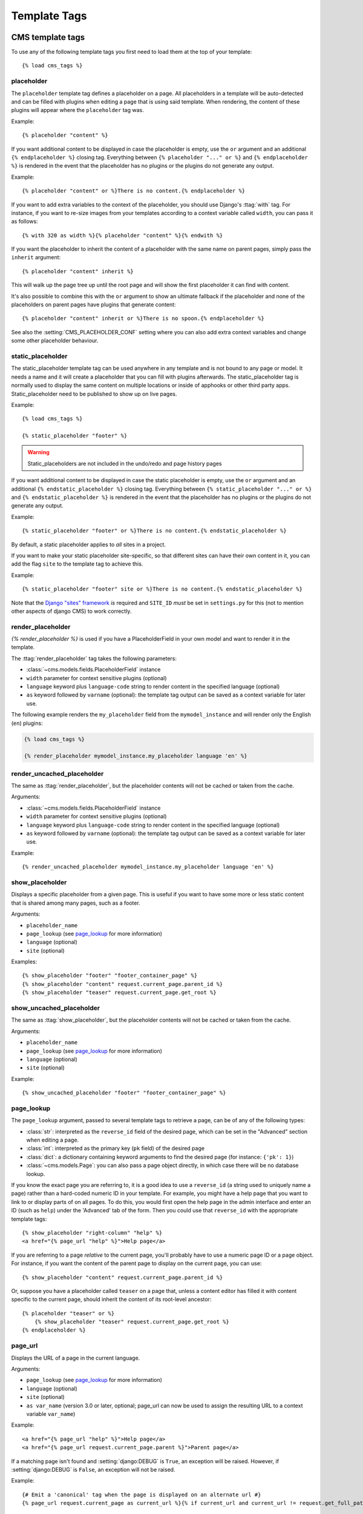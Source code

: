 #############
Template Tags
#############

..  module:: cms.templatetags.cms_tags

*****************
CMS template tags
*****************

.. highlightlang:: html+django

To use any of the following template tags you first need to load them at the
top of your template::

    {% load cms_tags %}

..  templatetag:: placeholder

placeholder
===========

.. versionchanged:: 2.1

    The placeholder name became case sensitive.

The ``placeholder`` template tag defines a placeholder on a page. All
placeholders in a template will be auto-detected and can be filled with
plugins when editing a page that is using said template. When rendering, the
content of these plugins will appear where the ``placeholder`` tag was.

Example::

    {% placeholder "content" %}

If you want additional content to be displayed in case the placeholder is
empty, use the ``or`` argument and an additional ``{% endplaceholder %}``
closing tag. Everything between ``{% placeholder "..." or %}`` and ``{%
endplaceholder %}`` is rendered in the event that the placeholder has no plugins or
the plugins do not generate any output.

Example::

    {% placeholder "content" or %}There is no content.{% endplaceholder %}

If you want to add extra variables to the context of the placeholder, you
should use Django's :ttag:`with` tag. For instance, if you want to re-size images
from your templates according to a context variable called ``width``, you can
pass it as follows::

    {% with 320 as width %}{% placeholder "content" %}{% endwith %}

If you want the placeholder to inherit the content of a placeholder with the
same name on parent pages, simply pass the ``inherit`` argument::

    {% placeholder "content" inherit %}

This will walk up the page tree up until the root page and will show the first
placeholder it can find with content.

It's also possible to combine this with the ``or`` argument to show an
ultimate fallback if the placeholder and none of the placeholders on parent
pages have plugins that generate content::

    {% placeholder "content" inherit or %}There is no spoon.{% endplaceholder %}

See also the :setting:`CMS_PLACEHOLDER_CONF` setting where you can also add extra
context variables and change some other placeholder behaviour.

..  templatetag:: static_placeholder

static_placeholder
==================
.. versionadded:: 3.0

The static_placeholder template tag can be used anywhere in any template and is not bound to any
page or model. It needs a name and it will create a placeholder that you can fill with plugins
afterwards. The static_placeholder tag is normally used to display the same content on multiple
locations or inside of apphooks or other third party apps. Static_placeholder need to be published to
show up on live pages.

Example::

    {% load cms_tags %}

    {% static_placeholder "footer" %}


.. warning::

    Static_placeholders are not included in the undo/redo and page history pages

If you want additional content to be displayed in case the static placeholder is
empty, use the ``or`` argument and an additional ``{% endstatic_placeholder %}``
closing tag. Everything between ``{% static_placeholder "..." or %}`` and ``{%
endstatic_placeholder %}`` is rendered in the event that the placeholder has no plugins or
the plugins do not generate any output.

Example::

    {% static_placeholder "footer" or %}There is no content.{% endstatic_placeholder %}

By default, a static placeholder applies to *all* sites in a project.

If you want to make your static placeholder site-specific, so that different sites can have their
own content in it, you can add the flag ``site`` to the template tag to achieve this.

Example::

    {% static_placeholder "footer" site or %}There is no content.{% endstatic_placeholder %}

Note that the `Django "sites" framework <https://docs.djangoproject.com/en/dev/ref/contrib/sites/>`_ *is* required and
``SITE_ID`` *must* be set in ``settings.py`` for this (not to mention other aspects of django CMS) to work correctly.

..  templatetag:: render_placeholder

render_placeholder
==================

`{% render_placeholder %}` is used if you have a PlaceholderField in your own model and want
to render it in the template.

The :ttag:`render_placeholder` tag takes the following parameters:

* :class:`~cms.models.fields.PlaceholderField` instance
* ``width`` parameter for context sensitive plugins (optional)
* ``language`` keyword plus ``language-code`` string to render content in the
  specified language (optional)
* ``as`` keyword followed by ``varname`` (optional): the template tag output can
  be saved as a context variable for later use.


The following example renders the ``my_placeholder`` field from the ``mymodel_instance`` and will
render only the English (``en``) plugins:

.. code-block:: html+django

    {% load cms_tags %}

    {% render_placeholder mymodel_instance.my_placeholder language 'en' %}

.. versionadded:: 3.0.2
    This template tag supports the ``as`` argument. With this you can assign the result
    of the template tag to a new variable that you can use elsewhere in the template.

    Example::

        {% render_placeholder mymodel_instance.my_placeholder as placeholder_content %}
        <p>{{ placeholder_content }}</p>

    When used in this manner, the placeholder will not be displayed for
    editing when the CMS is in edit mode.

..  templatetag:: render_uncached_placeholder

render_uncached_placeholder
===========================

The same as :ttag:`render_placeholder`, but the placeholder contents will not be
cached or taken from the cache.

Arguments:

* :class:`~cms.models.fields.PlaceholderField` instance
* ``width`` parameter for context sensitive plugins (optional)
* ``language`` keyword plus ``language-code`` string to render content in the
  specified language (optional)
* ``as`` keyword followed by ``varname`` (optional): the template tag output can
  be saved as a context variable for later use.

Example::

    {% render_uncached_placeholder mymodel_instance.my_placeholder language 'en' %}


..  templatetag:: show_placeholder

show_placeholder
================

Displays a specific placeholder from a given page. This is useful if you want
to have some more or less static content that is shared among many pages, such
as a footer.

Arguments:

* ``placeholder_name``
* ``page_lookup`` (see `page_lookup`_ for more information)
* ``language`` (optional)
* ``site`` (optional)

Examples::

    {% show_placeholder "footer" "footer_container_page" %}
    {% show_placeholder "content" request.current_page.parent_id %}
    {% show_placeholder "teaser" request.current_page.get_root %}


..  templatetag:: show_uncached_placeholder

show_uncached_placeholder
=========================

The same as :ttag:`show_placeholder`, but the placeholder contents will not be
cached or taken from the cache.

Arguments:

- ``placeholder_name``
- ``page_lookup`` (see `page_lookup`_ for more information)
- ``language`` (optional)
- ``site`` (optional)

Example::

    {% show_uncached_placeholder "footer" "footer_container_page" %}


..  templatetag:: page_lookup

page_lookup
===========

The ``page_lookup`` argument, passed to several template tags to retrieve a
page, can be of any of the following types:

* :class:`str`: interpreted as the ``reverse_id`` field of the desired page, which
  can be set in the "Advanced" section when editing a page.
* :class:`int`: interpreted as the primary key (``pk`` field) of the desired page
* :class:`dict`: a dictionary containing keyword arguments to find the desired page
  (for instance: ``{'pk': 1}``)
* :class:`~cms.models.Page`: you can also pass a page object directly, in which case there will
  be no database lookup.

If you know the exact page you are referring to, it is a good idea to use a
``reverse_id`` (a string used to uniquely name a page) rather than a
hard-coded numeric ID in your template. For example, you might have a help
page that you want to link to or display parts of on all pages. To do this,
you would first open the help page in the admin interface and enter an ID
(such as ``help``) under the 'Advanced' tab of the form. Then you could use
that ``reverse_id`` with the appropriate template tags::

    {% show_placeholder "right-column" "help" %}
    <a href="{% page_url "help" %}">Help page</a>

If you are referring to a page `relative` to the current page, you'll probably
have to use a numeric page ID or a page object. For instance, if you want the
content of the parent page to display on the current page, you can use::

    {% show_placeholder "content" request.current_page.parent_id %}

Or, suppose you have a placeholder called ``teaser`` on a page that, unless a
content editor has filled it with content specific to the current page, should
inherit the content of its root-level ancestor::

    {% placeholder "teaser" or %}
        {% show_placeholder "teaser" request.current_page.get_root %}
    {% endplaceholder %}


..  templatetag:: page_url


page_url
========

Displays the URL of a page in the current language.

Arguments:

- ``page_lookup`` (see `page_lookup`_ for more information)
- ``language`` (optional)
- ``site`` (optional)
- ``as var_name`` (version 3.0 or later, optional; page_url can now be used to assign the resulting
  URL to a context variable ``var_name``)


Example::

    <a href="{% page_url "help" %}">Help page</a>
    <a href="{% page_url request.current_page.parent %}">Parent page</a>

If a matching page isn't found and :setting:`django:DEBUG` is ``True``, an
exception will be raised. However, if :setting:`django:DEBUG` is ``False``, an
exception will not be raised.

.. versionadded:: 3.0

    page_url now supports the ``as`` argument. When used this way, the tag
    emits nothing, but sets a variable in the context with the specified name
    to the resulting value.

    When using the ``as`` argument PageNotFound exceptions are always
    suppressed, regardless of the setting of :setting:`django:DEBUG` and the
    tag will simply emit an empty string in these cases.

Example::

    {# Emit a 'canonical' tag when the page is displayed on an alternate url #}
    {% page_url request.current_page as current_url %}{% if current_url and current_url != request.get_full_path %}<link rel="canonical" href="{% page_url request.current_page %}">{% endif %}


..  templatetag:: page_attribute

page_attribute
==============

This template tag is used to display an attribute of the current page in the
current language.

Arguments:

- ``attribute_name``
- ``page_lookup`` (optional; see `page_lookup`_ for more
  information)

Possible values for ``attribute_name`` are: ``"title"``, ``"menu_title"``,
``"page_title"``, ``"slug"``, ``"meta_description"``, ``"changed_date"``, ``"changed_by"``
(note that you can also supply that argument without quotes, but this is
deprecated because the argument might also be a template variable).

Example::

    {% page_attribute "page_title" %}

If you supply the optional ``page_lookup`` argument, you will get the page
attribute from the page found by that argument.

Example::

    {% page_attribute "page_title" "my_page_reverse_id" %}
    {% page_attribute "page_title" request.current_page.parent_id %}
    {% page_attribute "slug" request.current_page.get_root %}

.. versionadded:: 2.3.2
    This template tag supports the ``as`` argument. With this you can assign the result
    of the template tag to a new variable that you can use elsewhere in the template.

    Example::

        {% page_attribute "page_title" as title %}
        <title>{{ title }}</title>

    It even can be used in combination with the ``page_lookup`` argument.

    Example::

        {% page_attribute "page_title" "my_page_reverse_id" as title %}
        <a href="/mypage/">{{ title }}</a>

..  templatetag:: render_plugin
.. versionadded:: 2.4

render_plugin
=============

This template tag is used to render child plugins of the current plugin and should be used inside plugin templates.

Arguments:

- ``plugin``

Plugin needs to be an instance of a plugin model.

Example::

    {% load cms_tags %}
    <div class="multicolumn">
    {% for plugin in instance.child_plugin_instances %}
        <div style="width: {{ plugin.width }}00px;">
            {% render_plugin plugin %}
        </div>
    {% endfor %}
    </div>

Normally the children of plugins can be accessed via the ``child_plugins`` attribute of plugins.
Plugins need the ``allow_children`` attribute to set to `True` for this to be enabled.

.. versionadded:: 3.0
..  templatetag:: render_plugin_block

render_plugin_block
===================

This template tag acts like the template tag ``render_model_block`` but with a
plugin instead of a model as its target. This is used to link from a block of
markup to a plugin's change form in edit/preview mode.

This is useful for user interfaces that have some plugins hidden from display
in edit/preview mode, but the CMS author needs to expose a way to edit them.
It is also useful for just making duplicate or alternate means of triggering
the change form for a plugin.

This would typically be used inside a parent-plugin’s render template. In this
example code below, there is a parent container plugin which renders a list of
child plugins inside a navigation block, then the actual plugin contents inside a
``DIV.contentgroup-items`` block. In this example, the navigation block is always shown,
but the items are only shown once the corresponding navigation element is
clicked. Adding this ``render_plugin_block`` makes it significantly more intuitive
to edit a child plugin's content, by double-clicking its navigation item in edit mode.

Arguments:

- ``plugin``

Example::

    {% load cms_tags l10n %}

    {% block section_content %}
    <div class="contentgroup-container">
      <nav class="contentgroup">
        <div class="inner">
          <ul class="contentgroup-items">{% for child in children %}
          {% if child.enabled %}
            <li class="item{{ forloop.counter0|unlocalize }}">
              {% render_plugin_block child %}
              <a href="#item{{ child.id|unlocalize }}">{{ child.title|safe }}</a>
              {% endrender_plugin_block %}
            </li>{% endif %}
          {% endfor %}
          </ul>
        </div>
      </nav>

      <div class="contentgroup-items">{% for child in children %}
        <div class="contentgroup-item item{{ child.id|unlocalize }}{% if not forloop.counter0 %} active{% endif %}">
          {% render_plugin child  %}
        </div>{% endfor %}
      </div>
    </div>
    {% endblock %}

..  templatetag:: render_model
.. versionadded:: 3.0

render_model
============

``render_model`` is the way to add frontend editing to any Django model.
It both renders the content of the given attribute of the model instance and
makes it clickable to edit the related model.

If the toolbar is not enabled, the value of the attribute is rendered in the
template without further action.

If the toolbar is enabled, click to call frontend editing code is added.

By using this template tag you can show and edit page titles as well as fields in
standard django models, see :ref:`frontend-editable-fields` for examples and
further documentation.

Example:

.. code-block:: html+django

    <h1>{% render_model my_model "title" "title,abstract" %}</h1>

This will render to:

.. code-block:: html+django

    <!-- The content of the H1 is the active area that triggers the frontend editor -->
    <h1><cms-plugin class="cms-plugin cms-plugin-myapp-mymodel-title-1">{{ my_model.title }}</cms-plugin></h1>

**Arguments:**

* ``instance``: instance of your model in the template
* ``attribute``: the name of the attribute you want to show in the template; it
  can be a context variable name; it's possible to target field, property or
  callable for the specified model; when used on a page object this argument
  accepts the special ``titles`` value which will show the page **title**
  field, while allowing editing **title**, **menu title** and **page title**
  fields in the same form;
* ``edit_fields`` (optional): a comma separated list of fields editable in the
  popup editor; when template tag is used on a page object this argument
  accepts the special ``changelist`` value which allows editing the pages
  **changelist** (items list);
* ``language`` (optional): the admin language tab to be linked. Useful only for
  `django-hvad`_ enabled models.
* ``filters`` (optional): a string containing chained filters to apply to the
  output content; works the same way as :ttag:`django:filter` template tag;
* ``view_url`` (optional): the name of a URL that will be reversed using the
  instance ``pk`` and the ``language`` as arguments;
* ``view_method`` (optional): a method name that will return a URL to a view;
  the method must accept ``request`` as first parameter.
* ``varname`` (optional): the template tag output can be saved as a context
  variable for later use.

.. note::

    By default this template tag escapes the content of the rendered
    model attribute. This helps prevent a range of security vulnerabilities
    stemming from HTML, JavaScript, and CSS Code Injection.

    To change this behavior, the project administrator should carefully review
    each use of this template tag and ensure that all content which is rendered
    to a page using this template tag is cleansed of any potentially harmful
    HTML markup, CSS styles or JavaScript.

    Once the administrator is satisfied that the content is
    clean, he or she can add the "safe" filter parameter to the template tag
    if the content should be rendered without escaping.

.. warning::

    ``render_model`` is only partially compatible with django-hvad: using
    it with hvad-translated fields
    (say {% render_model object 'translated_field' %} return error if the
    hvad-enabled object does not exists in the current language.
    As a workaround ``render_model_icon`` can be used instead.


..  templatetag:: render_model_block
.. versionadded:: 3.0

render_model_block
==================

``render_model_block`` is the block-level equivalent of ``render_model``:

.. code-block:: html+django

    {% render_model_block my_model %}
        <h1>{{ instance.title }}</h1>
        <div class="body">
            {{ instance.date|date:"d F Y" }}
            {{ instance.text }}
        </div>
    {% endrender_model_block %}

This will render to:

.. code-block:: html+django

    <!-- This whole block is the active area that triggers the frontend editor -->
    <template class="cms-plugin cms-plugin-start cms-plugin-myapp-mymodel-1"></template>
        <h1>{{ my_model.title }}</h1>
        <div class="body">
            {{ my_model.date|date:"d F Y" }}
            {{ my_model.text }}
        </div>
    <template class="cms-plugin cms-plugin-end cms-plugin-myapp-mymodel-1"></template>

In the block the ``my_model`` is aliased as ``instance`` and every attribute and
method is available; also template tags and filters are available in the block.

.. warning::

    If the ``{% render_model_block %}`` contains template tags or template code that rely on or
    manipulate context data that the ``{% render_model_block %}`` also makes use of, you may
    experience some unexpected effects. Unless you are sure that such conflicts will not occur
    it is advised to keep the code within a ``{% render_model_block %}`` as simple and short as
    possible.

**Arguments:**

* ``instance``: instance of your model in the template
* ``edit_fields`` (optional): a comma separated list of fields editable in the
  popup editor; when template tag is used on a page object this argument
  accepts the special ``changelist`` value which allows editing the pages
  **changelist** (items list);
* ``language`` (optional): the admin language tab to be linked. Useful only for
  `django-hvad`_ enabled models.
* ``view_url`` (optional): the name of a URL that will be reversed using the
  instance ``pk`` and the ``language`` as arguments;
* ``view_method`` (optional): a method name that will return a URL to a view;
  the method must accept ``request`` as first parameter.
* ``varname`` (optional): the template tag output can be saved as a context
  variable for later use.

.. note::

    By default this template tag escapes the content of the rendered
    model attribute. This helps prevent a range of security vulnerabilities
    stemming from HTML, JavaScript, and CSS Code Injection.

    To change this behavior, the project administrator should carefully review
    each use of this template tag and ensure that all content which is rendered
    to a page using this template tag is cleansed of any potentially harmful
    HTML markup, CSS styles or JavaScript.

    Once the administrator is satisfied that the content is
    clean, he or she can add the "safe" filter parameter to the template tag
    if the content should be rendered without escaping.


..  templatetag:: render_model_icon
.. versionadded:: 3.0


render_model_icon
=================

``render_model_icon`` is intended for use where the relevant object attribute
is not available for user interaction (for example, already has a link on it,
think of a title in a list of items and the titles are linked to the object
detail view); when in edit mode, it renders an **edit** icon, which will trigger
the editing change form for the provided fields.


.. code-block:: html+django

    <h3><a href="{{ my_model.get_absolute_url }}">{{ my_model.title }}</a> {% render_model_icon my_model %}</h3>

It will render to something like:

.. code-block:: html+django

    <h3>
        <a href="{{ my_model.get_absolute_url }}">{{ my_model.title }}</a>
        <template class="cms-plugin cms-plugin-start cms-plugin-myapp-mymodel-1 cms-render-model-icon"></template>
            <!-- The image below is the active area that triggers the frontend editor -->
            <img src="/static/cms/img/toolbar/render_model_placeholder.png">
        <template class="cms-plugin cms-plugin-end cms-plugin-myapp-mymodel-1 cms-render-model-icon"></template>
    </h3>

.. note::

        Icon and position can be customised via CSS by setting a background
        to the ``.cms-render-model-icon img`` selector.

**Arguments:**

* ``instance``: instance of your model in the template
* ``edit_fields`` (optional): a comma separated list of fields editable in the
  popup editor; when template tag is used on a page object this argument
  accepts the special ``changelist`` value which allows editing the pages
  **changelist** (items list);
* ``language`` (optional): the admin language tab to be linked. Useful only for
  `django-hvad`_ enabled models.
* ``view_url`` (optional): the name of a URL that will be reversed using the
  instance ``pk`` and the ``language`` as arguments;
* ``view_method`` (optional): a method name that will return a URL to a view;
  the method must accept ``request`` as first parameter.
* ``varname`` (optional): the template tag output can be saved as a context
  variable for later use.

.. note::

    By default this template tag escapes the content of the rendered
    model attribute. This helps prevent a range of security vulnerabilities
    stemming from HTML, JavaScript, and CSS Code Injection.

    To change this behavior, the project administrator should carefully review
    each use of this template tag and ensure that all content which is rendered
    to a page using this template tag is cleansed of any potentially harmful
    HTML markup, CSS styles or JavaScript.

    Once the administrator is satisfied that the content is
    clean, he or she can add the "safe" filter parameter to the template tag
    if the content should be rendered without escaping.


..  templatetag:: render_model_add
.. versionadded:: 3.0


render_model_add
================

``render_model_add`` is similar to ``render_model_icon`` but it will enable to
create instances of the given instance class; when in edit mode, it renders an
**add** icon, which will trigger the editing add form for the provided model.


.. code-block:: html+django

    <h3><a href="{{ my_model.get_absolute_url }}">{{ my_model.title }}</a> {% render_model_add my_model %}</h3>

It will render to something like:

.. code-block:: html+django

    <h3>
        <a href="{{ my_model.get_absolute_url }}">{{ my_model.title }}</a>
        <template class="cms-plugin cms-plugin-start cms-plugin-myapp-mymodel-1 cms-render-model-add"></template>
            <!-- The image below is the active area that triggers the frontend editor -->
            <img src="/static/cms/img/toolbar/render_model_placeholder.png">
        <template class="cms-plugin cms-plugin-end cms-plugin-myapp-mymodel-1 cms-render-model-add"></template>
    </h3>

.. note::

        Icon and position can be customised via CSS by setting a background
        to the ``.cms-render-model-add img`` selector.

**Arguments:**

* ``instance``: instance of your model, or model class to be added
* ``edit_fields`` (optional): a comma separated list of fields editable in the
  popup editor;
* ``language`` (optional): the admin language tab to be linked. Useful only for
  `django-hvad`_ enabled models.
* ``view_url`` (optional): the name of a url that will be reversed using the
  instance ``pk`` and the ``language`` as arguments;
* ``view_method`` (optional): a method name that will return a URL to a view;
  the method must accept ``request`` as first parameter.
* ``varname`` (optional): the template tag output can be saved as a context
  variable for later use.

.. note::

    By default this template tag escapes the content of the rendered
    model attribute. This helps prevent a range of security vulnerabilities
    stemming from HTML, JavaScript, and CSS Code Injection.

    To change this behavior, the project administrator should carefully review
    each use of this template tag and ensure that all content which is rendered
    to a page using this template tag is cleansed of any potentially harmful
    HTML markup, CSS styles or JavaScript.

    Once the administrator is satisfied that the content is
    clean, he or she can add the "safe" filter parameter to the template tag
    if the content should be rendered without escaping.

.. warning::

    If passing a class, instead of an instance, and using ``view_method``,
    please bear in mind that the method will be called over an **empty instance**
    of the class, so attributes are all empty, and the instance does not
    exists on the database.


.. _django-hvad: https://github.com/kristianoellegaard/django-hvad

..  templatetag:: render_model_add_block
.. versionadded:: 3.1

render_model_add_block
======================

``render_model_add_block`` is similar to ``render_model_add`` but instead of
emitting an icon that is linked to the add model form in a modal dialog, it
wraps arbitrary markup with the same "link". This allows the developer to create
front-end editing experiences better suited to the project.

All arguments are identical to ``render_model_add``, but the template tag is used
in two parts to wrap the markup that should be wrapped.

.. code-block:: html+django

    {% render_model_add_block my_model_instance %}<div>New Object</div>{% endrender_model_add_block %}


It will render to something like:

.. code-block:: html+django

    <template class="cms-plugin cms-plugin-start cms-plugin-myapp-mymodel-1 cms-render-model-add"></template>
        <div>New Object</div>
    <template class="cms-plugin cms-plugin-end cms-plugin-myapp-mymodel-1 cms-render-model-add"></template>


.. warning::

    You **must** pass an *instance* of your model as instance parameter. The
    instance passed could be an existing models instance, or one newly created
    in your view/plugin. It does not even have to be saved, it is introspected
    by the template tag to determine the desired model class.


**Arguments:**

* ``instance``: instance of your model in the template
* ``edit_fields`` (optional): a comma separated list of fields editable in the
  popup editor;
* ``language`` (optional): the admin language tab to be linked. Useful only for
  `django-hvad`_ enabled models.
* ``view_url`` (optional): the name of a URL that will be reversed using the
  instance ``pk`` and the ``language`` as arguments;
* ``view_method`` (optional): a method name that will return a URL to a view;
  the method must accept ``request`` as first parameter.
* ``varname`` (optional): the template tag output can be saved as a context
  variable for later use.

.. _django-hvad: https://github.com/kristianoellegaard/django-hvad


..  templatetag:: page_language_url


page_language_url
=================

Returns the URL of the current page in an other language::

    {% page_language_url "de" %}
    {% page_language_url "fr" %}
    {% page_language_url "en" %}

If the current URL has no CMS Page and is handled by a navigation extender and
the URL changes based on the language, you will need to set a ``language_changer``
function with the ``set_language_changer`` function in ``menus.utils``.

For more information, see :doc:`/topics/i18n`.

..  templatetag:: language_chooser


language_chooser
================

The ``language_chooser`` template tag will display a language chooser for the
current page. You can modify the template in ``menu/language_chooser.html`` or
provide your own template if necessary.

Example::

    {% language_chooser %}

or with custom template::

    {% language_chooser "myapp/language_chooser.html" %}

The language_chooser has three different modes in which it will display the
languages you can choose from: "raw" (default), "native", "current" and "short".
It can be passed as the last argument to the ``language_chooser tag`` as a string.
In "raw" mode, the language will be displayed like its verbose name in the
settings. In "native" mode the languages are displayed in their actual language
(eg. German will be displayed "Deutsch", Japanese as "日本語" etc). In "current"
mode the languages are translated into the current language the user is seeing
the site in (eg. if the site is displayed in German, Japanese will be displayed
as "Japanisch"). "Short" mode takes the language code (eg. "en") to display.

If the current URL has no CMS Page and is handled by a navigation extender and
the URL changes based on the language, you will need to set a ``language_changer``
function with the ``set_language_changer`` function in ``menus.utils``.

For more information, see :doc:`/topics/i18n`.


..  templatetag:: cms_toolbar

*********************
Toolbar template tags
*********************

.. highlightlang:: html+django

The ``cms_toolbar`` template tag is included in the ``cms_tags`` library and will add the
required CSS and javascript to the sekizai blocks in the base template. The template tag
has to be placed after the ``<body>`` tag and before any ``{% placeholder %}`` occurrences
within your HTML.

Example::

    <body>
    {% cms_toolbar %}
    {% placeholder "home" %}
    ...


.. note::

    Be aware that you can not surround the cms_toolbar tag with block tags.
    The toolbar tag will render everything below it to collect all plugins and placeholders, before
    it renders itself. Block tags interfere with this.


